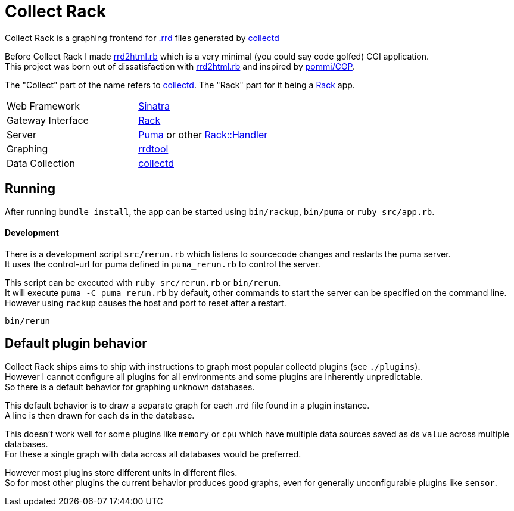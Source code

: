 :hardbreaks-option:

= Collect Rack

Collect Rack is a graphing frontend for https://oss.oetiker.ch/rrdtool/[.rrd] files generated by https://www.collectd.org/[collectd]

Before Collect Rack I made https://github.com/LevitatingBusinessMan/rrd2html.rb[rrd2html.rb] which is a very minimal (you could say code golfed) CGI application.
This project was born out of dissatisfaction with https://github.com/LevitatingBusinessMan/rrd2html.rb[rrd2html.rb] and inspired by https://github.com/pommi/CGP[pommi/CGP].

The "Collect" part of the name refers to https://www.collectd.org/[collectd]. The "Rack" part for it being a https://github.com/rack/rack/blob/main/SPEC.rdoc[Rack] app.

[cols="1,1"]
|===
| Web Framework
| https://sinatrarb.com/[Sinatra]

| Gateway Interface
| https://github.com/rack/rack/blob/main/SPEC.rdoc[Rack]

| Server
| https://puma.io/[Puma] or other https://github.com/rack/rack/tree/main?tab=readme-ov-file#supported-web-servers[Rack::Handler]

| Graphing
| https://oss.oetiker.ch/rrdtool/[rrdtool]

| Data Collection
| https://collectd.org[collectd]

|===
== Running

After running `bundle install`, the app can be started using `bin/rackup`, `bin/puma` or `ruby src/app.rb`.

==== Development

There is a development script `src/rerun.rb` which listens to sourcecode changes and restarts the puma server.
It uses the control-url for puma defined in `puma_rerun.rb` to control the server.

This script can be executed with `ruby src/rerun.rb` or `bin/rerun`.
It will execute `puma -C puma_rerun.rb` by default, other commands to start the server can be specified on the command line.
However using `rackup` causes the  host and port to reset after a restart.

```
bin/rerun
```

== Default plugin behavior
Collect Rack ships aims to ship with instructions to graph most popular collectd plugins (see `./plugins`).
However I cannot configure all plugins for all environments and some plugins are inherently unpredictable.
So there is a default behavior for graphing unknown databases.

This default behavior is to draw a separate graph for each .rrd file found in a plugin instance.
A line is then drawn for each ds in the database.

This doesn't work well for some plugins like `memory` or `cpu` which have multiple data sources saved as ds `value` across multiple databases.
For these a single graph with data across all databases would be preferred.

However most plugins store different units in different files.
So for most other plugins the current behavior produces good graphs, even for generally unconfigurable plugins like `sensor`.
